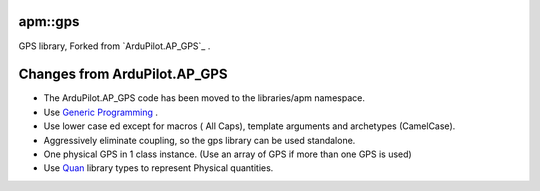 -----------
apm::gps
-----------

GPS library, Forked from `ArduPilot.AP_GPS`_ .

-----------------------------
Changes from ArduPilot.AP_GPS
-----------------------------

* The _`ArduPilot.AP_GPS` code has been moved to the libraries/apm namespace. 
* Use `Generic Programming`_ .
* Use lower case ed except for macros ( All Caps), template arguments and archetypes (CamelCase). 
* Aggressively eliminate coupling, so the gps library can be used standalone.
* One physical GPS in 1 class instance. (Use an array of GPS if more than one GPS is used)
* Use Quan_ library types to represent Physical quantities.

.. _`Generic Programming`: https://en.wikipedia.org/wiki/Generic_programming
.. _`ArduPilot.AP_GPS`: https://github.com/ArduPilot/ardupilot/tree/master/libraries/AP_GPS
.. _Quan: http://www.zoomworks.org/quan-trunk/quan_matters/doc/index.html
